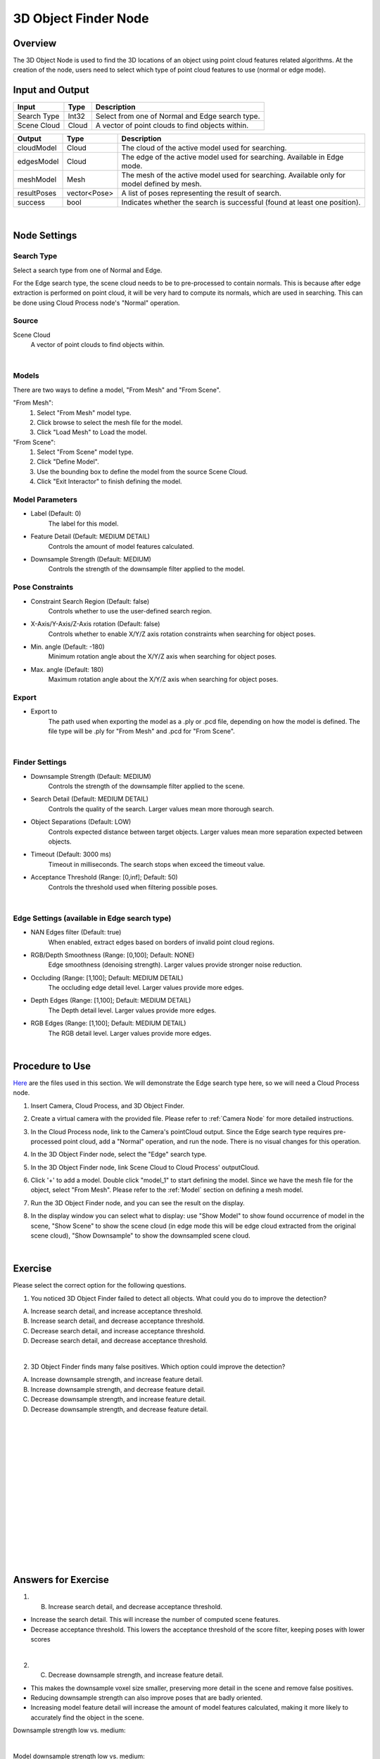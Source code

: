 3D Object Finder Node
==========================

Overview
-----------

The 3D Object Node is used to find the 3D locations of an object using point cloud features related algorithms.
At the creation of the node, users need to select which type of point cloud features to use (normal or edge mode).

.. image:: Images/3d_obj_finder/3d_object_finder_overview_2.png
   :align: center

.. image:: Images/3d_obj_finder/3d_object_finder_overview_3.png
   :align: center

.. image:: Images/3d_obj_finder/3d_object_finder_overview_4.png
   :align: center

Input and Output
----------------------

+-------------------------+-------------------+------------------------------------------------------------------------+
| Input                   | Type              | Description                                                            |
+=========================+===================+========================================================================+
| Search Type             | Int32             | Select from one of Normal and Edge search type.                        |
+-------------------------+-------------------+------------------------------------------------------------------------+
| Scene Cloud             | Cloud             | A vector of point clouds to find objects within.                       |
+-------------------------+-------------------+------------------------------------------------------------------------+

+-------------------------+-------------------+------------------------------------------------------------------------------------------------+
| Output                  | Type              | Description                                                                                    |
+=========================+===================+================================================================================================+
| cloudModel              | Cloud             | The cloud of the active model used for searching.                                              |
+-------------------------+-------------------+------------------------------------------------------------------------------------------------+
| edgesModel              | Cloud             | The edge of the active model used for searching. Available in Edge mode.                       |
+-------------------------+-------------------+------------------------------------------------------------------------------------------------+
| meshModel               | Mesh              | The mesh of the active model used for searching. Available only for model defined by mesh.     |
+-------------------------+-------------------+------------------------------------------------------------------------------------------------+
| resultPoses             | vector<Pose>      | A list of poses representing the result of search.                                             |
+-------------------------+-------------------+------------------------------------------------------------------------------------------------+
| success                 | bool              | Indicates whether the search is successful (found at least one position).                      | 
+-------------------------+-------------------+------------------------------------------------------------------------------------------------+

|

Node Settings
--------------

Search Type
`````````````
.. image:: Images/3d_obj_finder/3d_object_finder_search_type.png
   :align: center

Select a search type from one of Normal and Edge.

For the Edge search type, the scene cloud needs to be to pre-processed to contain normals.
This is because after edge extraction is performed on point cloud, it will be very hard to compute its normals, which are used in searching. 
This can be done using Cloud Process node's "Normal" operation.

Source
`````````
.. image:: Images/3d_obj_finder/3d_object_finder_source.png
   :align: center

Scene Cloud
   A vector of point clouds to find objects within.

|

Models
`````````

.. image:: Images/3d_obj_finder/3d_object_finder_inside_models.png
   :align: center

There are two ways to define a model, "From Mesh" and "From Scene".

"From Mesh":
   1. Select "From Mesh" model type.
   2. Click browse to select the mesh file for the model.
   3. Click "Load Mesh" to Load the model.

"From Scene":
   1. Select "From Scene" model type.
   2. Click "Define Model".
   3. Use the bounding box to define the model from the source Scene Cloud.
   4. Click "Exit Interactor" to finish defining the model.

Model Parameters
`````````````````

- Label (Default: 0)
   The label for this model.

- Feature Detail (Default: MEDIUM DETAIL)
   Controls the amount of model features calculated.

- Downsample Strength (Default: MEDIUM)
   Controls the strength of the downsample filter applied to the model.


Pose Constraints
`````````````````
- Constraint Search Region (Default: false)
   Controls whether to use the user-defined search region.

- X-Axis/Y-Axis/Z-Axis rotation (Default: false)
   Controls whether to enable X/Y/Z axis rotation constraints when searching for object poses.

- Min. angle (Default: -180)
   Minimum rotation angle about the X/Y/Z axis when searching for object poses.

- Max. angle (Default: 180)
   Maximum rotation angle about the X/Y/Z axis when searching for object poses.

Export
````````
- Export to
   The path used when exporting the model as a .ply or .pcd file, depending on how the model is defined. The file type will be .ply for "From Mesh" and .pcd for "From Scene".

|

Finder Settings
`````````````````

.. image:: Images/3d_obj_finder/3d_object_finder_finder_settings.png
   :align: center

- Downsample Strength (Default: MEDIUM)
   Controls the strength of the downsample filter applied to the scene.

- Search Detail (Default: MEDIUM DETAIL)
   Controls the quality of the search. Larger values mean more thorough search.

- Object Separations (Default: LOW)
   Controls expected distance between target objects. Larger values mean more separation expected between objects.

- Timeout (Default: 3000 ms)
   Timeout in milliseconds. The search stops when exceed the timeout value.

- Acceptance Threshold (Range: [0,inf]; Default: 50)
   Controls the threshold used when filtering possible poses.

|

Edge Settings (available in Edge search type)
```````````````````````````````````````````````

- NAN Edges filter (Default: true)
   When enabled, extract edges based on borders of invalid point cloud regions.

- RGB/Depth Smoothness (Range: [0,100]; Default: NONE)
   Edge smoothness (denoising strength). Larger values provide stronger noise reduction.

- Occluding (Range: [1,100]; Default: MEDIUM DETAIL)
   The occluding edge detail level. Larger values provide more edges.

- Depth Edges (Range: [1,100]; Default: MEDIUM DETAIL)
   The Depth detail level. Larger values provide more edges.

- RGB Edges (Range: [1,100]; Default: MEDIUM DETAIL)
   The RGB detail level. Larger values provide more edges.

|

Procedure to Use
------------------

`Here <https://daoairoboticsinc-my.sharepoint.com/:u:/g/personal/xchen_daoai_com/ETxcvbNzx4lEujEFmOq-bFYBYDY-PNAbbzlmg-MPjDajiQ?e=jdBuBc>`_ are the files used in this section. We will demonstrate the Edge search type here, so we will need a Cloud Process node.

1. Insert Camera, Cloud Process, and 3D Object Finder.
    .. image:: Images/3d_obj_finder/3d_object_finder_procedure_1_1.png
       :scale: 80%

    .. image:: Images/3d_obj_finder/3d_object_finder_procedure_1_2.png
       :scale: 60%

2. Create a virtual camera with the provided file. Please refer to :ref:`Camera Node` for more detailed instructions.
    .. image:: Images/3d_obj_finder/3d_object_finder_procedure_2.png
       :scale: 80%

3. In the Cloud Process node, link to the Camera's pointCloud output. Since the Edge search type requires pre-processed point cloud, add a "Normal" operation, and run the node. There is no visual changes for this operation.
    .. image:: Images/3d_obj_finder/3d_object_finder_procedure_3_1.png
       :scale: 60%

    .. image:: Images/3d_obj_finder/3d_object_finder_procedure_3_2.png
       :scale: 90%

    .. image:: Images/3d_obj_finder/3d_object_finder_procedure_3_3.png
       :scale: 70%

4. In the 3D Object Finder node, select the "Edge" search type.
    .. image:: Images/3d_obj_finder/3d_object_finder_procedure_4.png
       :scale: 80%

5. In the 3D Object Finder node, link Scene Cloud to Cloud Process' outputCloud.
    .. image:: Images/3d_obj_finder/3d_object_finder_procedure_5.png
       :scale: 60%

6. Click '+' to add a model. Double click "model_1" to start defining the model. Since we have the mesh file for the object, select "From Mesh". Please refer to the :ref:`Model` section on defining a mesh model.
    .. image:: Images/3d_obj_finder/3d_object_finder_procedure_6_1.png
       :scale: 80%

    .. image:: Images/3d_obj_finder/3d_object_finder_procedure_6_2.png
       :scale: 60%

7. Run the 3D Object Finder node, and you can see the result on the display.
    .. image:: Images/3d_obj_finder/3d_object_finder_procedure_7.png
       :scale: 80%

8. In the display window you can select what to display: use "Show Model" to show found occurrence of model in the scene, "Show Scene" to show the scene cloud (in edge mode this will be edge cloud extracted from the original scene cloud), "Show Downsample" to show the downsampled scene cloud.
    .. image:: Images/3d_obj_finder/3d_object_finder_procedure_8.png
       :scale: 100%

|

Exercise
------------------
Please select the correct option for the following questions.

1. You noticed 3D Object Finder failed to detect all objects. What could you do to improve the detection?

.. image:: Images/3d_obj_finder/3d_object_finder_exercise_1.png
   :scale: 80%

.. image:: Images/3d_obj_finder/3d_object_finder_exercise_1_2.png
   :scale: 90%

A. Increase search detail, and increase acceptance threshold.
B. Increase search detail, and decrease acceptance threshold.
C. Decrease search detail, and increase acceptance threshold.
D. Decrease search detail, and decrease acceptance threshold.

|

2. 3D Object Finder finds many false positives. Which option could improve the detection?

.. image:: Images/3d_obj_finder/3d_object_finder_exercise_2.png
   :scale: 70%

.. image:: Images/3d_obj_finder/3d_object_finder_exercise_2_2.png
   :scale: 88%

A. Increase downsample strength, and increase feature detail.
B. Increase downsample strength, and decrease feature detail.
C. Decrease downsample strength, and increase feature detail.
D. Decrease downsample strength, and decrease feature detail.

|
|
|
|
|
|
|
|
|
|
|
|
|
|
|

Answers for Exercise
----------------------
1. (B) Increase search detail, and decrease acceptance threshold.

* Increase the search detail. This will increase the number of computed scene features.
* Decrease acceptance threshold. This lowers the acceptance threshold of the score filter, keeping poses with lower scores

.. image:: Images/3d_obj_finder/search_detail_low.png
   :scale: 80%

.. image:: Images/3d_obj_finder/search_detail_high.png
   :scale: 76%

.. image:: Images/3d_obj_finder/acceptance_low.png
   :scale: 70%

.. image:: Images/3d_obj_finder/acceptance_high.png
   :scale: 70%

|

2. (C) Decrease downsample strength, and increase feature detail.
      
* This makes the downsample voxel size smaller, preserving more detail in the scene and remove false positives. 
* Reducing downsample strength can also improve poses that are badly oriented.
* Increasing model feature detail will increase the amount of model features calculated, making it more likely to accurately find the object in the scene.

Downsample strength low vs. medium:
   .. image:: Images/3d_obj_finder/downsample_low.png
      :scale: 80%

   .. image:: Images/3d_obj_finder/downsample_medium.png
      :scale: 80%

|

Model downsample strength low vs. medium:
   .. image:: Images/3d_obj_finder/model_downsample_low.png
      :scale: 70%

   .. image:: Images/3d_obj_finder/model_downsample_medium.png
      :scale: 71%

|

Feature detail high vs low:
   .. image:: Images/3d_obj_finder/feature_detail_high.png
      :scale: 70%

   .. image:: Images/3d_obj_finder/feature_detail_low.png
      :scale: 71%

|
